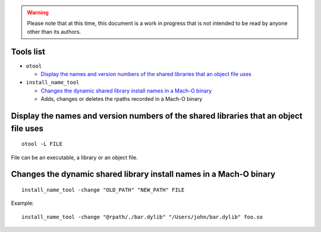 .. warning:: Please note that at this time, this document is a work in progress that is not intended to be read by anyone other than its authors.

.. TODO: one section per tool or one section per usage ? -> per (concrete) usage ! should add a "Tools list" section at the beginning with links to following sections ?

Tools list
==========

- ``otool``

  - `Display the names and version numbers of the shared libraries that an object file uses`_

- ``install_name_tool``

  - `Changes the dynamic shared library install names in a Mach-O binary`_
  - Adds, changes or deletes the rpaths recorded in a Mach-O binary

Display the names and version numbers of the shared libraries that an object file uses
======================================================================================

::

    otool -L FILE

File can be an executable, a library or an object file.

Changes the dynamic shared library install names in a Mach-O binary
===================================================================

::

    install_name_tool -change "OLD_PATH" "NEW_PATH" FILE

Example::

    install_name_tool -change "@rpath/./bar.dylib" "/Users/john/bar.dylib" foo.so
